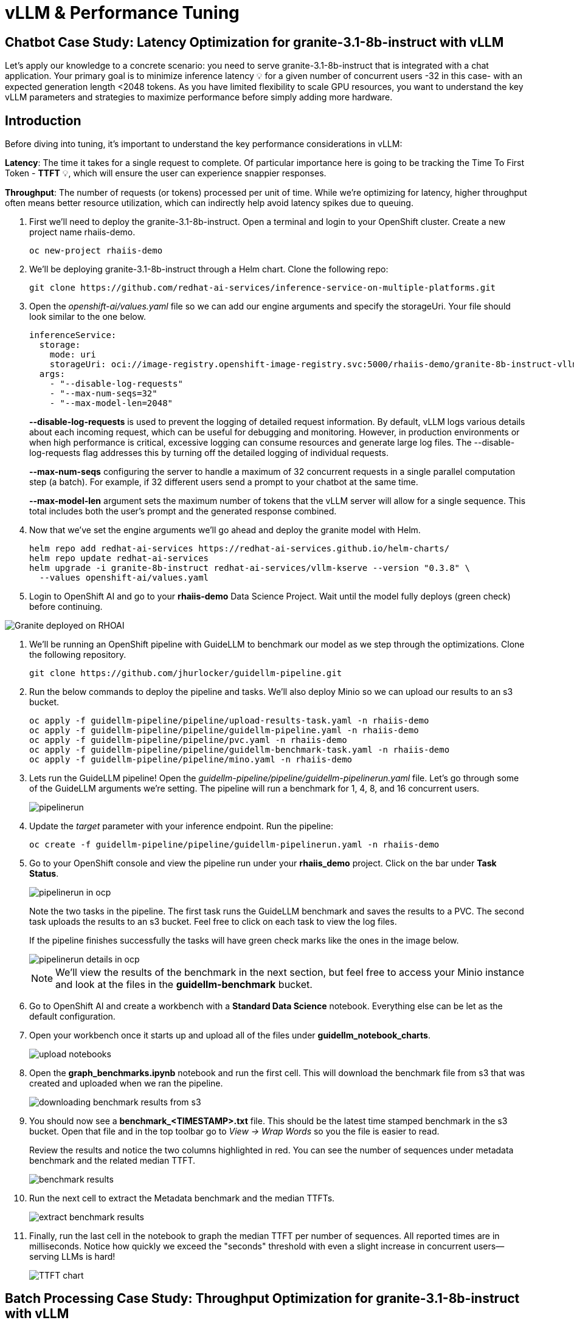 = vLLM & Performance Tuning

== Chatbot Case Study: Latency Optimization for granite-3.1-8b-instruct with vLLM

Let's apply our knowledge to a concrete scenario: you need to serve granite-3.1-8b-instruct that is integrated with a chat application. Your primary goal is to minimize inference latency pass:[<span title="Latency: The time it takes for a single request to complete." style="cursor: help;">&#128161;</span>] for a given number of concurrent users -32 in this case- with an expected generation length <2048 tokens. 
As you have limited flexibility to scale GPU resources, you want to understand the key vLLM parameters and strategies to maximize performance before simply adding more hardware.

== Introduction

Before diving into tuning, it's important to understand the key performance considerations in vLLM:

*Latency*: The time it takes for a single request to complete. Of particular importance here is going to be tracking the Time To First Token - *TTFT* pass:[<span title="TTFT: How quickly the user sees the first word of the response." style="cursor: help;">&#128161;</span>], which will ensure the user can experience snappier responses.

*Throughput*: The number of requests (or tokens) processed per unit of time. While we're optimizing for latency, higher throughput often means better resource utilization, which can indirectly help avoid latency spikes due to queuing.

. First we'll need to deploy the granite-3.1-8b-instruct. Open a terminal and login to your OpenShift cluster. Create a new project name rhaiis-demo.
+
[source,sh,role=execute]
----
oc new-project rhaiis-demo
----

. We'll be deploying granite-3.1-8b-instruct through a Helm chart. Clone the following repo:
+
[source,sh,role=execute]
----
git clone https://github.com/redhat-ai-services/inference-service-on-multiple-platforms.git
----

. Open the _openshift-ai/values.yaml_ file so we can add our engine arguments and specify the storageUri. Your file should look similar to the one below.
+
[source,sh,role=execute]
----
inferenceService:
  storage:
    mode: uri
    storageUri: oci://image-registry.openshift-image-registry.svc:5000/rhaiis-demo/granite-8b-instruct-vllm-kserve
  args:
    - "--disable-log-requests"
    - "--max-num-seqs=32"
    - "--max-model-len=2048"
----
+
*--disable-log-requests* is used to prevent the logging of detailed request information. By default, vLLM logs various details about each incoming request, which can be useful for debugging and monitoring. However, in production environments or when high performance is critical, excessive logging can consume resources and generate large log files. The --disable-log-requests flag addresses this by turning off the detailed logging of individual requests.
+
*--max-num-seqs* configuring the server to handle a maximum of 32 concurrent requests in a single parallel computation step (a batch). For example, if 32 different users send a prompt to your chatbot at the same time.
+
*--max-model-len* argument sets the maximum number of tokens that the vLLM server will allow for a single sequence. This total includes both the user's prompt and the generated response combined.

. Now that we've set the engine arguments we'll go ahead and deploy the granite model with Helm.
+
[source,sh,role=execute]
----
helm repo add redhat-ai-services https://redhat-ai-services.github.io/helm-charts/
helm repo update redhat-ai-services
helm upgrade -i granite-8b-instruct redhat-ai-services/vllm-kserve --version "0.3.8" \
  --values openshift-ai/values.yaml
----

. Login to OpenShift AI and go to your *rhaiis-demo* Data Science Project. Wait until the model fully deploys (green check) before continuing. 

image::granite-deployed-rhoai.png[Granite deployed on RHOAI]

. We'll be running an OpenShift pipeline with GuideLLM to benchmark our model as we step through the optimizations. Clone the following repository.
+
[source,sh,role=execute]
----
git clone https://github.com/jhurlocker/guidellm-pipeline.git
----

. Run the below commands to deploy the pipeline and tasks. We'll also deploy Minio so we can upload our results to an s3 bucket.
+
[source,sh,role=execute]
----
oc apply -f guidellm-pipeline/pipeline/upload-results-task.yaml -n rhaiis-demo
oc apply -f guidellm-pipeline/pipeline/guidellm-pipeline.yaml -n rhaiis-demo
oc apply -f guidellm-pipeline/pipeline/pvc.yaml -n rhaiis-demo
oc apply -f guidellm-pipeline/pipeline/guidellm-benchmark-task.yaml -n rhaiis-demo
oc apply -f guidellm-pipeline/pipeline/mino.yaml -n rhaiis-demo
----

. Lets run the GuideLLM pipeline! Open the _guidellm-pipeline/pipeline/guidellm-pipelinerun.yaml_ file. Let's go through some of the GuideLLM arguments we're setting. The pipeline will run a benchmark for 1, 4, 8, and 16 concurrent users. 
+
image::pipelinerun.png[pipelinerun]

. Update the _target_ parameter with your inference endpoint. Run the pipeline:
+
[source,sh,role=execute]
----
oc create -f guidellm-pipeline/pipeline/guidellm-pipelinerun.yaml -n rhaiis-demo
----

. Go to your OpenShift console and view the pipeline run under your *rhaiis_demo* project. Click on the bar under *Task Status*.
+
image::ocp_pipelinerun_list.png[pipelinerun in ocp]
+
Note the two tasks in the pipeline. The first task runs the GuideLLM benchmark and saves the results to a PVC. The second task uploads the results to an s3 bucket. Feel free to click on each task to view the log files.
+
If the pipeline finishes successfully the tasks will have green check marks like the ones in the image below. 
+
image::ocp_pipelinerun_details.png[pipelinerun details in ocp]
+
NOTE: We'll view the results of the benchmark in the next section, but feel free to access your Minio instance and look at the files in the *guidellm-benchmark* bucket. 

. Go to OpenShift AI and create a workbench with a *Standard Data Science* notebook. Everything else can be let as the default configuration.

. Open your workbench once it starts up and upload all of the files under *guidellm_notebook_charts*.
+
image::upload_notebooks.png[upload notebooks]

. Open the *graph_benchmarks.ipynb* notebook and run the first cell. This will download the benchmark file from s3 that was created and uploaded when we ran the pipeline. 
+
image::download_benchmark_results.png[downloading benchmark results from s3]

. You should now see a *benchmark_<TIMESTAMP>.txt* file. This should be the latest time stamped benchmark in the s3 bucket. Open that file and in the top toolbar go to _View -> Wrap Words_ so you the file is easier to read. 
+
Review the results and notice the two columns highlighted in red. You can see the number of sequences under metadata benchmark and the related median TTFT. 
+
image::benchmark_results.png[benchmark results]

. Run the next cell to extract the Metadata benchmark and the median TTFTs.
+
image::extract_results.png[extract benchmark results]

. Finally, run the last cell in the notebook to graph the median TTFT per number of sequences. All reported times are in milliseconds. Notice how quickly we exceed the "seconds" threshold with even a slight increase in concurrent users—serving LLMs is hard!  
+
image::ttft_chart.png[TTFT chart]


== Batch Processing Case Study: Throughput Optimization for granite-3.1-8b-instruct with vLLM
TODO - write an intro paragraph on a processing use case - Batch processing job that analyzes 100,000 customer reviews every night. 

== Use
//// 
We can use this script as our starting point and the way we're going to benchmark our model as we step through the optimizations:

```bash
#!/bin/bash

MODEL=ibm-granite/granite-3.1-8b-instruct
LOG_PREFIX=

MAX_NUM_SEQS=32
PORT=8000
HEALTH_ENDPOINT="http://localhost:$PORT/health"
DEVICES="0"
REQUEST_RATES="1 4 8 16"

VLLM_CMD="CUDA_VISIBLE_DEVICES=$DEVICES vllm serve $MODEL --disable-log-requests --port $PORT --max-num-seqs $MAX_NUM_SEQS --max-model-len 2048 &"

# Function to clean up if script is interrupted
cleanup() {
    echo "Stopping vLLM (PID=$VLLM_PID)..."
    kill "$VLLM_PID" 2>/dev/null || true
    wait "$VLLM_PID" 2>/dev/null || true
}
trap cleanup EXIT


start_vllm() {
    eval $VLLM_CMD
    VLLM_PID=$!

    # Wait for /health endpoint to be ready
    echo "Waiting for vLLM to become healthy..."
    until curl -sf "$HEALTH_ENDPOINT"; do
        if ! ps -p $VLLM_PID > /dev/null; then
            echo "vLLM process exited unexpectedly."
            exit 1
        fi
        sleep 2
    done

    echo "vLLM is up and healthy!"
}

for request_rate in $REQUEST_RATES; do
    BM_LOG="bm_${LOG_PREFIX}_${request_rate}.log"
    echo "Running benchmark $BM_LOG"
    # Start vLLM from scratch to avoid prefix cache interaction across request_rates (worst-case measurements)
    start_vllm
    vllm bench serve \
        --backend vllm \
        --model $MODEL \
        --dataset-name random \
        --random-input-len 800 \
        --random-output-len 128 \
        --request-rate $request_rate \
        --ignore-eos \
        --num-prompts 100 \
        --port $PORT | tee "$BM_LOG"   
    # Stop vLLM
    cleanup
done

```
The script will simply spin up a vLLM instance and benchmark for a particular amount of concurrent users.
To benchmark the model here, we're going to simulate an artificial "dataset" using "vllm bench" utility command.
////


Here's the starting results on single NVIDIA L4 GPU at vllm (`d0dc4cfca`), focusing on TTFT:

image::starting_point.png[starting_point]

All reported times are in `ms`. All reported times are in milliseconds. Notice how quickly we exceed the "seconds" threshold with even a 
slight increase in concurrent users—serving LLMs is hard!  


# vLLM Tuning Strategies for Llama 3 8B Latency

Granite-3.1-8b-instruct is a popular, powerful small-size _dense_ model. 

Here are the primary avenues for optimization:

## GPU Allocation & Batching Parameters: Managing Concurrency

For a "given amount of concurrent users," how you manage batching is critical to maximize GPU utilization without introducing excessive queueing latency.
Let's take a look at some of the most popular vllm configurations.

`--max-model-len`: The maximum sequence length (prompt + generated tokens) the model can handle.
Goal: Set this to the minimum _reasonable_ length for your use case. Too small means requests get truncated; too large means less space for KVCache, which will impact your performance.
At startup, vllm will profile the model using this value, as it needs to ensure it is able to serve at least one request with length=max-model-len.
This is also a trade-off with the next parameter, `max-num-seqs`.
Tuning: If most of your requests are short, keeping max-model-len tighter can allow more requests into the batch (by increasing `max-num-seqs`).

NOTE: `max-num-batched-tokens` is a highly related parameter. It's limiting the amount of tokens the scheduler can schedule, rather than what the model can produce.
So the actual number limiting the amount of memory allocated for the model runtime is actually `min(max-model-len, max-num-batched-tokens)`.

You can verify the impact of this parameter by increasing its value when starting vLLM and then observing the amount of memory reserved for KVCache.
Check out the logs for our starting config:
```
# vllm serve ibm-granite/granite-3.3-8b-instruct --disable-log-requests --max-num-seqs 32 --max-model-len 2048
. . .
INFO 07-17 08:33:11 [gpu_worker.py:244] Available KV cache memory: 4.22 GiB
INFO 07-17 08:33:11 [kv_cache_utils.py:732] GPU KV cache size: 27,680 tokens
```

And then try to increase model size to something like `--max-model-len 4096 --max-num-batched-tokens 4096`:
```
INFO 07-17 08:57:54 [gpu_worker.py:244] Available KV cache memory: 4.06 GiB
INFO 07-17 08:57:55 [kv_cache_utils.py:732] GPU KV cache size: 26,608 tokens
```


`--max-num-seqs`: The maximum number of sequences (requests) that can be processed concurrently. This is often referred to as the batch size, allowing for higher throughput.
Goal: Set this to the minimum _reasonable_ length for your use case. When this is too high, your requests under load might get fractioned into smaller 
chunks resulting in higher end-to-end latency. If this too low, you might be under-utilizing your GPU resources.
Let's see this case in practice. Modify the script to limit the number max requests to 1 and run with 4 requests at a time.
```
LOG_PREFIX=batch1
MAX_NUM_SEQS=1
REQUEST_RATES=4
```
What is happening here is that the engine is effectively being throttled and is only executing one request at a time. 
```
# Batch32 results
---------------Time to First Token----------------
Mean TTFT (ms):                          13283.81  
Median TTFT (ms):                        11838.76  
P99 TTFT (ms):                           35857.18  

# Batch4 results
---------------Time to First Token----------------
Mean TTFT (ms):                          104897.19 
Median TTFT (ms):                        104294.83 
P99 TTFT (ms):                           211148.64 

```
This is almost 10x slower!

Also notice another important indicator of an unhealthy deployment from the logs:
```
Engine 000: Avg prompt throughput: 80.0 tokens/s, Avg generation throughput: 14.9 tokens/s, Running: 1 reqs,==>Waiting: 95 reqs, GPU KV cache usage: 3.4%, Prefix cache hit rate: 16.3%
```
Especially when coupled with high waiting time (`vllm:request_queue_time_seconds` metric from `/v1/metrics`).


## Model Quantization

Quantization is arguably the most impactful change you can make for latency, especially with vLLM's efficient kernel implementation for w8a16 or w4a16.

Why? Reducing precision directly shrinks the model's memory footprint and enables faster arithmetic on modern GPUs.

What to try (_highly_ dependent on available hardware):

FP8: If you have access to NVIDIA H100 GPUs or newer (e.g., B200), FP8 (E4M3 or E5M2) is a game-changer. These GPUs have dedicated FP8 Tensor Cores that 
offer significantly higher throughput compared to FP16. This provides a direct path to lower latency per token without significant accuracy loss 
for Llama 3 models.

INT8 (e.g., AWQ): Starting with A100 or even A6000/3090 GPUs, INT8 quantization is an excellent choice. It reduces the model to 8B * 1 byte = 8GB, 
halving the memory footprint and enabling faster integer operations. 

INT4: If you're pushing for absolute minimum latency and can tolerate a small accuracy trade-off, INT4 (e.g., via AWQ or other 4-bit methods) 
can reduce the model to 8B * 0.5 bytes = 4 GB. This is extremely memory-efficient and, on some hardware, can offer further speedups. 
Test accuracy thoroughly with your specific use case, as 4-bit can sometimes be more sensitive.
Similarly, check out FP4 versions when Nvidia Blackwell hardware is available.

```
| Quantization Type | Recommended Hardware             | Key Benefits for Latency                                            | Memory Footprint (for Llama 3 8B) | Accuracy Consideration                                            | Notes                                                                                                                                                                                                            |
| :---------------- | :------------------------------- | :------------------------------------------------------------------ | :-------------------------------- | :---------------------------------------------------------------- | :------------------------------------------------------------------------------------------------------------------------------------------------------------------------------------------------------- |
| **FP8 (E4M3/E5M2)** | NVIDIA H100 (or newer)     | - Dedicated FP8 Tensor Cores for significantly higher throughput.   | 8B * 1 byte ~= 8 GB               | Minimal accuracy loss for Llama 3 models.                         | Already a standard for high-performance inference.                                                                                                                                                         |
| **INT8 (e.g., AWQ)** | NVIDIA A100, A6000 (or newer) | - Halves memory footprint.                                          | 8B * 1 byte ~= 8 GB               | Generally decent accuracy preservation.                           | Widely supported (across manufacturers) and fast.                                                                                                                                                        |
| **INT4 (e.g., AWQ)** | NVIDIA A100, A6000 (or newer) | - Extremely memory-efficient.                                       | 8B * 0.5 bytes ~= 4 GB            | Requires an accuracy trade-off.                                   | Pushes for absolute minimum latency.                                                                                                                                                                     |
| **FP4** | NVIDIA Blackwell (B200)          | - New architecture support for even lower-precision floating-point. | 8B * 0.5 bytes ~= 4 GB            | Designed to maintain better accuracy than integer 4-bit, but still requires validation. | Emerging standard with the latest hardware (e.g., NVIDIA Blackwell). Look for NVFP4 variants.                                                                                                            |
```

Please refer to the compatiblity chart https://docs.vllm.ai/en/latest/features/quantization/supported_hardware.html for up to date quantization support in vLLM.

Let us try to run a w8a8 int8 model, by referring to the original script:
```
MODEL=RedHatAI/granite-3.1-8b-instruct-quantized.w8a8
LOG_PREFIX=int8
```

This is what we get, focusing on TTFT:

image::quant_vs_unquant.png[quant_vs_unquantized]

Up to 2x speedup!


## Using a smaller model 

Following the same principle as quantization, serving a smaller model (when accuracy on task is acceptable) will enable faster response
times as less data is moved around (model weights+activations) and less sequential computations are involved (generally fewer layers).
For this particular use-case, consider `ibm-granite/granite-3.1-2b-instruct`.


### Using a different model

While Granite 3 is a strong dense model, for certain latency-sensitive scenarios, considering a Mixture-of-Experts (MoE) model like Mixtral 8x7B could be a 
compelling alternative.

Why MoE for Latency? MoE models have a large total number of parameters (e.g., Mixtral 8x7B has 47B total parameters), but critically, 
they only activate a sparse subset of these parameters (e.g., 13B for Mixtral 8x7B) for each token generated. 
This means the actual computational cost per token is significantly lower than a dense model of its total parameter count.
Which is especially true when sharding experts over multiple GPUs with MoE especially with vLLM's optimized handling of MoE sparsity. 

Trade-offs: While MoE models can offer lower inference latency per token due to their sparse activation, they still require enough GPU memory 
to load the entire model's parameters, not just the active ones. So, Mixtral 8x7B will demand more VRAM than Llama 3 8B,
even if it's faster per token. You'll need sufficient GPU memory (e.g., a single A100 80GB or multiple smaller GPUs with tensor parallelism) to fit the full 47B parameters.

vLLM has strong support for MoE models like Mixtral, including optimizations for their unique sparse compute patterns and dynamic routing.

Consider When: Your application might benefit from the increased quality often associated with larger (total parameter) MoE models, combined with the per-token speed advantages 
of their sparse computation.


## Speculative Decoding.

Speculative decoding is a powerful technique to reduce the generation latency, particularly noticeable for the Time To First Token (TTFT).
Speculative decoding is fundamentally a tradeoff: spend a little bit of extra compute to reduce memory movement.
The extra compute is allocated towards the smaller draft model and consequent proposer verifying step.
At low request rates, we are memory-bound, so reducing memory movement can really help with latency. 
However, at higher throughputs or batch sizes, we are compute-bound, and speculative decoding can provide worse performance. 

image::spec_dec.png[spec_dec]

The graph here from https://developers.redhat.com/articles/2025/07/01/fly-eagle3-fly-faster-inference-vllm-speculative-decoding#speculative_decoding__a_solution_for_faster_llms
highlighs the tradeoffs of speculative decoding at low request rate vs bigger batch sizes.
Take away message: as long as the number of requests is bound to use a non-intensive amount of GPU resources (lower req/s), spec decoding can provide
a nice speedup.

NOTE: Speculative decoding in vLLM is not yet fully optimized and does not always yield intended inter-token latency reductions. In particular in this case it will fallback to V0 due to
V1 still not supporting this particular speculation technique. Mind that what we're comparing here is not going to be exactly apples to apples, as the V0 and V1 engine have quite
substantial architectural differences. 

What to try: You'll need to specify a smaller draft model. A good starting point for Llama/granite might be a smaller Llama/granite variant or as in this 
example a speculator trained specifically for our use-case. Let's change the vllm startup command:

```bash
VLLM_CMD="vllm serve $MODEL --max-num-seqs $MAX_NUM_SEQS --max-model-len 2048 --enable-chunked-prefill --max-num-batched-tokens 2048  --speculative-config\
 '{\"model\": \"ibm-granite/granite-3.0-8b-instruct-accelerator\", \"num_speculative_tokens\": 4, \"draft_tensor_parallel_size\": 1}' &"
```

vLLM will spin up an instance with the two models. 
There's no free-lunch though, mind that the GPU memory will now be comprised of: the original `ibm-granite/granite-3.1-8b-instruct` weights + `ibm-granite/granite-3.0-8b-instruct-accelerator` proposer weights
 + a KV cache for *both* models.

image::spec.png[specized]


A key metric to keep an eye on when serving a speculator is the `acceptance rate`:
```
INFO 07-17 11:11:38 [metrics.py:439] Speculative metrics: Draft acceptance rate: 0.381, System efficiency: 0.427, Number of speculative tokens: 3, Number of accepted tokens: 3781, Number of draft tokens: 9930, Number of emitted tokens: 5657.
```

This is the percentage of tokens being produced by the speculator that match the ones of the draft model.
Here we're still on the lower side as ideally you would want to see this number be higher.

This is tied to major drawback holding back the adoptability of speculative decoding, which is the fact that the speculator needs to be trained specifically for the model you intend to deploy,
in order to achieve an high acceptance rate.
Being a data-dependent technique, this is mostly useful when it is 


### Final Notes

Optimization is an iterative process. As you tune vLLM, continuously monitor key metrics:

- Time To First Token (TTFT): Critical for interactive applications.
- Throughput (Tokens/sec or Requests/sec): To ensure your concurrency goals are met.
- GPU Utilization: High utilization indicates efficient use of resources.
- GPU KV cache usage: At very high rates early on into a benchmark, it is an indicator of likely insufficient memory for KV cache.

== Existing Slides

. PSAP LLM Performance Benchmarking - July 11 2025 +
https://docs.google.com/presentation/d/1IXReNsWRUcy1C9nGsnnhkG_H-OG5UQ2nYS2KmrXr340/edit?usp=sharing[^]

== Existing lab resources

. Training: vLLM Master Class: +
https://redhat-ai-services.github.io/vllm-showroom/modules/index.html[^]

. Training: Optimizing vLLM for RHEL AI and OpenShift AI: +
https://rhpds.github.io/showroom-summit2025-lb2959-neural-magic/modules/index.html[^]

. RH Inference server docs - key vLLM serving arguments +
https://docs.redhat.com/en/documentation/red_hat_ai_inference_server/3.1/html-single/vllm_server_arguments/index#key-server-arguments-server-arguments

. vLLM: Optimizing and Serving Models on OpenShift AI
https://redhatquickcourses.github.io/genai-vllm/genai-vllm/1/index.html

== Potential Topics to Cover in the Lab

[#secure_vllm_endpoints]
=== Securing vLLM Endpoints

* Managing service accounts for other apps

[#troubleshooting]
=== Troubleshooting vLLM instances

* Where to find events/logs

[#configuration]
=== vLLM Configuration

* Sizing KV Cache for GPUs - https://redhatquickcourses.github.io/genai-vllm/genai-vllm/1/model_sizing/index.html[^]
** Configuring --max-model-length
**  KV Cache Quantization
*** --kv-cache-dtype
* vLLM configuration/optimization best practices
** --served-model-name
** --tensor-parallel-size
** --enable-expert-parallel
** --gpu-memory-utilization
** --max-num-batched-tokens
** --enable-eager
** --limit-mm-per-prompt
* Configuring tool calling
* Configuring speculative decoding
* prefill
* TTFT
* Intertoken Latency
* Accuracy vs Latency
* Int vs Floating point
* Model Architecture and GPU Architecture
* Tuning/configuring vLLM
* Performance analysis

